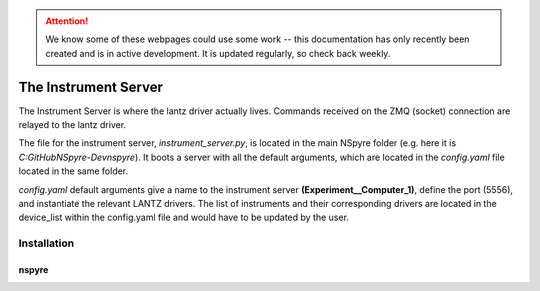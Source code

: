 .. attention::
   
   We know some of these webpages could use some work -- this documentation has only recently been created and is in active development. It is updated regularly, so check back weekly.

The Instrument Server
=====================

The Instrument Server is where the lantz driver actually lives. Commands
received on the ZMQ (socket) connection are relayed to the lantz driver.

The file for the instrument server, *instrument_server.py*, is located in the
main NSpyre folder (e.g. here it is *C:\GitHub\NSpyre-Dev\nspyre*). It boots a
server with all the default arguments, which are located in the *config.yaml*
file located in the same folder.

*config.yaml* default arguments give a name to the instrument server
**(Experiment__Computer_1)**, define the port (5556), and instantiate the relevant
LANTZ drivers. The list of instruments and their corresponding drivers are
located in the device_list within the config.yaml file and would have to be
updated by the user.




Installation
------------


nspyre
^^^^^^
